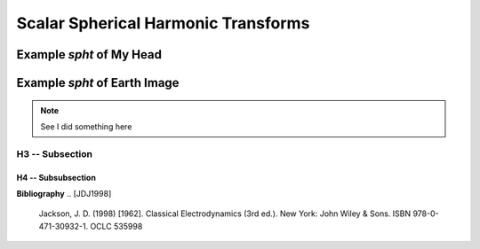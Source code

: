 .. include global.rst

Scalar Spherical Harmonic Transforms
************************************




Example *spht* of My Head
=========================


Example *spht* of Earth Image
=============================

.. note::
   See I did something here

H3 -- Subsection
----------------

H4 -- Subsubsection
+++++++++++++++++++

**Bibliography**
.. [JDJ1998]
   Jackson, J. D. (1998) [1962]. Classical Electrodynamics (3rd ed.). New York: John Wiley & Sons. ISBN 978-0-471-30932-1. OCLC 535998